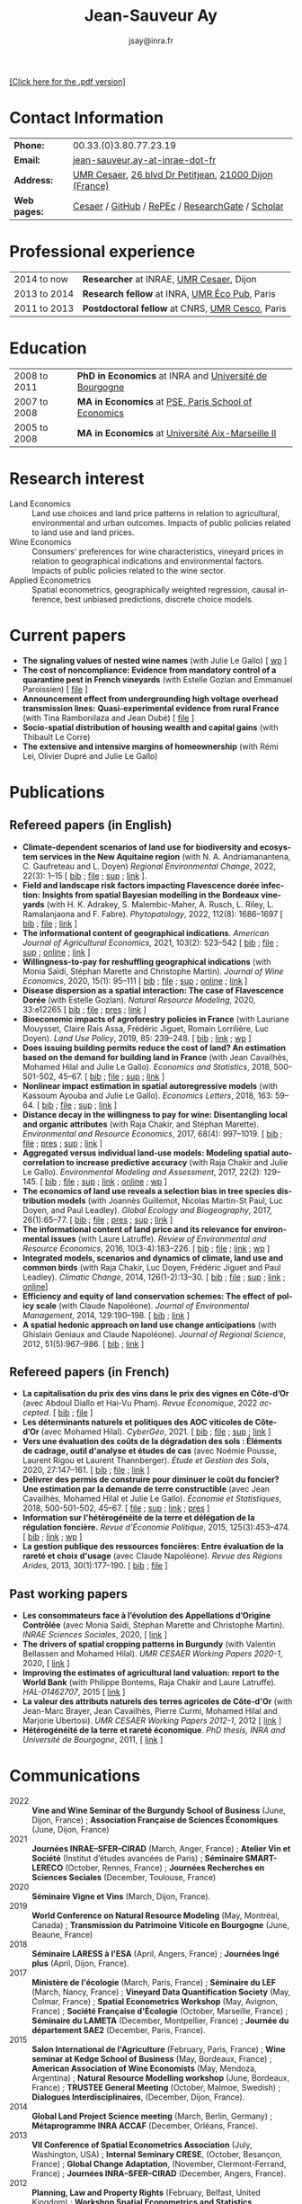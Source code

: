 #+TITLE:                Jean-Sauveur Ay
#+AUTHOR:               jsay@inra.fr
#+EXPORT_FILE_NAME: index
#+STARTUP:          fold
#+LaTeX_CLASS:      CuriVitae
#+OPTIONS:          LaTeX:t tags:nil num:nil H:5 toc:nil html-postamble:t
#+LANGUAGE:         en
#+STARTUP:          hideblocks
#+DRAWERS:          PROPERTIES BABEL HTML
:HTML:
#+HTML_HEAD: <link rel="stylesheet" type="text/css" href="style.css"/>
#+HTML_HEAD: <base target="_blank">
#+ATTR_HTML: :rules none
:END:

#+HTML: <a target="_blank" rel="noopener noreferrer" href="index.pdf">[Click here for the .pdf version]</a>

* Code for export                            :noexport:
** LaTeX

#+begin_src emacs-lisp :eval yes :results silent
(add-to-list 'org-latex-classes
	     '("CuriVitae"
	       "\\documentclass[11pt, a4paper]{./style}
                  [NO-DEFAULT-PACKAGES]
                  \\usepackage{natbib}
                  \\usepackage{comment, csquotes}
                  \\usepackage[adobe-utopia]{mathdesign}
                  \\let\\progstruct=\\texttt
                  \\newcommand{\\progexample}[1]{{\\ttfamily\\small #1}}"
	       ("\\titre{%s}"                 . "\\titre{%s}"    )
	       ("\\soustitre{%s}"             . "\\soustitre{%s}" )))
#+end_src

** HTML
*** tables

#+begin_src emacs-lisp :eval yes :results silent
(setq org-html-table-default-attributes
      '(:border "0" :cellspacing "0" :cellpadding "6" :rules "none" :frame "none"))
#+end_src

*** Postamble

#+begin_src emacs-lisp  :eval yes :results silent
(setq org-html-postamble-format
      '(("en"
	 "<p class=\"date\">Last modification: %T </p>\n <p class=\"date\">Generated by %c </p>
          <p class=\"date\">Css style file <a href=\"https://jsay.github.io/website/style.css\">here</a> (adapted from <a href=\"https://gongzhitaao.org/orgcss/org.css\">orgcss</a>)</p>")))
#+end_src

* README                                     :noexport:
  :PROPERTIES:
  :EXPORT_FILE_NAME: README
  :END:
** Use

   1. Modifications only made on the file =Main.org=
   2. The data are exported to =index.html= and =index.pdf= (see
      =/emacs-config/= repository)
   3. =style.css= and =style.cls= are custom templates for html and
      pdf export

* Contact Information

| *Phone:*     | 00.33.(0)3.80.77.23.19                                 |
| *Email:*     | [[mailto:jean-sauveur.ay@inrae.fr][jean-sauveur.ay-at-inrae-dot-fr]]                        |
| *Address:*   | [[https://www2.dijon.inrae.fr/cesaer/en/axis/][UMR Cesaer]], [[https://www.google.com/maps/?q%3D47.3097819,5.0644835][26 blvd Dr Petitjean]], [[https://www.google.com/maps/place/21000+Dijon/][21000 Dijon (France)]] |
| *Web pages:* | [[https://www2.dijon.inrae.fr/cesaer/membres/jean-sauveur-ay/][Cesaer]] / [[http://github.com/jsay/][GitHub]] / [[https://ideas.repec.org/e/pay77.html][RePEc]] / [[https://www.researchgate.net/profile/Jean_Sauveur_Ay][ResearchGate]] / [[https://scholar.google.fr/citations?user=arEwxlIAAAAJ&hl=fr][Scholar]]       |

* Professional experience

| 2014 to now  | *Researcher* at INRAE, [[https://www2.dijon.inrae.fr/cesaer/en/axis/][UMR Cesaer]], Dijon       |
| 2013 to 2014 | *Research fellow* at INRA, [[https://www6.versailles-grignon.inrae.fr/economie_publique_eng/][UMR Éco Pub]], Paris  |
| 2011 to 2013 | *Postdoctoral fellow* at CNRS, [[http://cesco.mnhn.fr/en][UMR Cesco]], Paris |

* Education

| 2008 to 2011 | *PhD in Economics* at INRA and [[http://en.u-bourgogne.fr/][Université de Bourgogne]] |
| 2007 to 2008 | *MA in Economics* at [[https://www.parisschoolofeconomics.eu/en/][PSE, Paris School of Economics]]    |
| 2005 to 2008 | *MA in Economics* at [[https://www.amse-aixmarseille.fr/en][Université Aix-Marseille II]]       |

* Research interest

  - Land Economics :: Land use choices and land price patterns in
    relation to agricultural, environmental and urban
    outcomes. Impacts of public policies related to land use and land
    prices.
  - Wine Economics :: Consumers' preferences for wine characteristics,
    vineyard prices in relation to geographical indications and
    environmental factors. Impacts of public policies related to the
    wine sector.
  - Applied Econometrics :: Spatial econometrics, geographically
    weighted regression, causal inference, best unbiased predictions,
    discrete choice models.

* Current papers

   - *The signaling values of nested wine names* (with Julie Le
     Gallo) [ [[https://wine-economics.org/wp-content/uploads/2021/05/AAWE_WP265.pdf][wp]] ] 
   - *The cost of noncompliance: Evidence from mandatory control of a
     quarantine pest in French vineyards* (with Estelle Gozlan and
     Emmanuel Paroissien) [ [[file:doc/RISCA-FILE.pdf][file]] ]
   - *Announcement effect from undergrounding high voltage overhead
     transmission lines:* *Quasi-experimental evidence from rural
     France* (with Tina Rambonilaza and Jean Dubé) [ [[file:doc/HVTOL-FILE.pdf][file]] ]
   - *Socio-spatial distribution of housing wealth and capital gains*
     (with Thibault Le Corre)
   - *The extensive and intensive margins of homeownership* (with Rémi
     Lei, Olivier Dupré and Julie Le Gallo)

* Publications
** Refereed papers (in English)

   - *Climate-dependent scenarios of land use for biodiversity and
     ecosystem services in the New Aquitaine region* (with
     N. A. Andriamanantena, C. Gaufreteau and L. Doyen) /Regional
     Environmental Change/, 2022, 22(3): 1--15 [ [[file:bib/MDFD.bib][bib]] ; [[file:doc/CDSA-FILE.pdf][file]] ; [[file:doc/CDSA-SUP.pdf][sup]] ;
     [[https://link.springer.com/article/10.1007/s10113-022-01964-6][link]] ].
   - *Field and landscape risk factors impacting Flavescence dorée
     infection:* *Insights from spatial Bayesian modelling in the
     Bordeaux vineyards* (with H. K. Adrakey, S. Malembic-Maher,
     A. Rusch, L. Riley, L. Ramalanjaona and
     F. Fabre). /Phytopatology/, 2022, 112(8): 1686--1697 [ [[file:bib/MDFD.bib][bib]] ; [[file:doc/MDFD-FILE.pdf][file]]
     ; [[https://apsjournals.apsnet.org/doi/10.1094/PHYTO-10-21-0449-R][link]] ]
   - *The informational content of geographical
     indications*. /American Journal of Agricultural Economics/, 2021,
     103(2): 523--542 [ [[file:bib/GEOIND.bib][bib]] ; [[file:doc/GEOIND-FILE.pdf][file]] ; [[file:doc/GEOIND-SUP.pdf][sup]] ; [[https://github.com/jsay/geoInd/][online]] ; [[https://onlinelibrary.wiley.com/doi/full/10.1111/ajae.12100][link]] ]
   - *Willingness-to-pay for reshuffling geographical indications*
     (with Monia Saïdi, Stéphan Marette and Christophe
     Martin). /Journal of Wine Economics/, 2020, 15(1): 95--111 [ [[file:bib/RFGI.bib][bib]]
     ; [[file:doc/RFGI-FILE.pdf][file]] ; [[file:doc/RFGI-SUP.pdf][sup]] ; [[https://github.com/jsay/reshufGI/][online]] ; [[https://www.cambridge.org/core/journals/journal-of-wine-economics/article/abs/willingnesstopay-for-reshuffling-geographical-indications/FD4DB1BCA54C1E204773BF861965BEBD][link]] ]
   - *Disease dispersion as a spatial interaction: The case of
     Flavescence Dorée* (with Estelle Gozlan). /Natural Resource
     Modeling/, 2020, 33:e12265 [ [[file:bib/SPFD.bib][bib]] ; [[file:doc/SPFD-FILE.pdf][file]] ; [[file:doc/SPFD-PRES.pdf][pres]] ; [[https://onlinelibrary.wiley.com/doi/full/10.1111/nrm.12265][link]] ]
   - *Bioeconomic impacts of agroforestry policies in France* (with
     Lauriane Mouysset, Claire Rais Assa, Frédéric Jiguet, Romain
     Lorrilière, Luc Doyen). /Land Use Policy/, 2019, 85: 239--248.  [
     [[file:bib/BIOFOR.bib][bib]] ; [[https://www.sciencedirect.com/science/article/abs/pii/S0264837718308160][link]] ;  [[http://cahiersdugretha.u-bordeaux4.fr/2017/2017-05.pdf][wp]] ]
   - *Does issuing building permits reduce the cost of land? An
     estimation based on the demand for building land in France* (with
     Jean Cavailhès, Mohamed Hilal and Julie Le Gallo). /Economics and
     Statistics/, 2018, 500-501-502, 45--67.  [ [[file:bib/PCPX.bib][bib]] ; [[file:doc/PCPX-FILE.pdf][file]] ; [[file:doc/PCPX-SUP.pdf][sup]] ;
     [[https://insee.fr/en/statistiques/3621981?sommaire=3622133][link]] ]
   - *Nonlinear impact estimation in spatial autoregressive models*
     (with Kassoum Ayouba and Julie Le Gallo). /Economics Letters/,
     2018, 163: 59--64. [ [[file:bib/NLSP.bib][bib]] ; [[file:doc/NLSP-FILE.pdf][file]] ; [[file:doc/NLSP-SUP.pdf][sup]] ; [[https://www.sciencedirect.com/science/article/pii/S0165176517304846][link]] ]
   - *Distance decay in the willingness to pay for wine: Disentangling
     local and organic attributes* (with Raja Chakir, and Stéphan
     Marette). /Environmental and Resource Economics/, 2017, 68(4):
     997--1019. [\nbsp{}[[file:bib/DWTP.bib][bib]] ; [[file:doc/DWTP-FILE.pdf][file]] ; [[file:doc/DWTP-PRES.pdf][pres]] ; [[file:doc/DWTP-SUP.pdf][sup]] ; [[https://link.springer.com/article/10.1007/s10640-016-0057-8][link]] ]
   - *Aggregated versus individual land-use models: Modeling spatial
     autocorrelation to increase predictive accuracy* (with Raja
     Chakir and Julie Le Gallo). /Environmental Modeling and
     Assessment/, 2017, 22(2): 129--145. [ [[file:bib/LUMP.bib][bib]] ; [[file:doc/LUMP-FILE.pdf][file]] ; [[file:doc/LUMP-SUP.pdf][sup]] ; [[https://link.springer.com/article/10.1007/s10666-016-9523-5][link]] ;
     [[https://github.com/jsay/spatial-pred-R][online]] ;  [[https://www6.versailles-grignon.inra.fr/economie_publique/Media/fichiers/Working-Papers/Working-Papers-2014/WP_2014_02][wp]] ]
   - *The economics of land use reveals a selection bias in tree
     species distribution models* (with Joannès Guillemot, Nicolas
     Martin-St Paul, Luc Doyen, and Paul Leadley). /Global Ecology and
     Biogeography/, 2017, 26(1):65--77. [ [[file:bib/NTSDM.bib][bib]] ; [[file:doc/NTSDM-FILE.pdf][file]] ; [[file:doc/NTSDM-PRES.pdf][pres]] ; [[file:doc/NTSDM-SUP.pdf][sup]] ;
     [[https://onlinelibrary.wiley.com/doi/abs/10.1111/geb.12514][link]] ]
   - *The informational content of land price and its relevance for
     environmental issues* (with Laure Latruffe). /Review of
     Environmental and Resource Economics/, 2016, 10(3-4):183--226. [
     [[file:bib/RLP.bib][bib]] ; [[file:doc/RLP-FILE.pdf][file]] ; [[https://www.nowpublishers.com/article/Details/IRERE-0086][link]] ; [[http://www.ceps.be/book/empirical-content-present-value-model-survey-instrumental-uses-farmland-prices.html][wp]] ]
   - *Integrated models, scenarios and dynamics of climate, land use
     and common birds* (with Raja Chakir, Luc Doyen, Frédéric Jiguet
     and Paul Leadley). /Climatic Change/, 2014, 126(1-2):13--30. [
     [[file:bib/CILE.bib][bib]] ; [[file:doc/CILE-FILE.pdf][file]] ; [[file:doc/CILE-SUP.pdf][sup]] ; [[https://link.springer.com/article/10.1007/s10584-014-1202-4][link]] ; [[https://mobilis-a4ac2.firebaseapp.com/index.html][online]]]
   - *Efficiency and equity of land conservation schemes: The effect
     of policy scale* (with Claude Napoléone). /Journal of
     Environmental Management/, 2014, 129:190--198. [ [[file:bib/EELC.bib][bib]] ; [[http://www.sciencedirect.com/science/article/pii/S0301479713004829][link]] ]
   - *A spatial hedonic approach on land use change anticipations*
     (with Ghislain Geniaux and Claude Napoléone). /Journal of
     Regional Science/, 2012, 51(5):967--986. [ [[file:bib/SPHED.bib][bib]] ; [[http://onlinelibrary.wiley.com/doi/10.1111/j.1467-9787.2011.00721.x/abstract][link]] ]

** Refereed papers (in French)

   - *La capitalisation du prix des vins dans le prix des vignes en
     Côte-d’Or* (avec Abdoul Diallo et Hai-Vu Pham). /Revue
     Économique/, 2022 /accepted/. [ [[file:bib/DNPA.bib][bib]] ; [[file:doc/VINPX-FILE.pdf][file]] ]
   - *Les déterminants naturels et politiques des AOC viticoles de
     Côte-d’Or* (avec Mohamed Hilal). /CyberGéo/, 2021. [ [[file:bib/DNPA.bib][bib]] ; [[file:doc/DNPA-FILE.pdf][file]] ;
     [[file:doc/DNPA-SUP.pdf][sup]] ; [[https://journals.openedition.org/cybergeo/36443][link]] ]
   - *Vers une évaluation des coûts de la dégradation des sols :
     Éléments de cadrage, outil d'analyse et études de cas* (avec
     Noémie Pousse, Laurent Rigou et Laurent Thannberger). /Étude et
     Gestion des Sols/, 2020, 27:147--161. [ [[file:bib/GPRF.bib][bib]] ; [[file:doc/ECOSOL-FILE.pdf][file]] ; [[https://www.afes.fr/publications/revue-etude-et-gestion-des-sols/volume-27-numero-1/][link]] ]
   - *Délivrer des permis de construire pour diminuer le coût du
     foncier? Une estimation par la demande de terre constructible*
     (avec Jean Cavailhès, Mohamed Hilal et Julie Le Gallo).
     /Économie et Statistiques/, 2018, 500-501-502, 45--67. [ [[file:doc/PCPXf-FILE.pdf][file]] ;
     [[file:doc/PCPX-SUP.pdf][sup]] ; [[https://insee.fr/fr/statistiques/3621977?sommaire=3622116][link]] ; [[file:doc/PCPXf-PRES.pdf][pres]] ]
   - *Information sur l'hétérogénéité de la terre et délégation de la
     régulation foncière.* /Revue d'Économie Politique/, 2015,
     125(3):453--474. [ [[file:bib/IFHT.bib][bib]] ; [[https://www.cairn.info/revue-d-economie-politique-2015-3-page-453.htm][link]] ; [[http://ideas.repec.org/p/ceo/wpaper/32.html][wp]] ]
   - *La gestion publique des ressources foncières: Entre évaluation
     de la rareté et choix d'usage* (avec Claude Napoléone). /Revue
     des Régions Arides/, 2013, 30(1):177--190. [ [[file:bib/GPRF.bib][bib]] ; [[https://www.researchgate.net/profile/Claude_Napoleone/publication/268075060_La_gestion_publique_des_ressources_foncieres_entre_evaluation_de_la_rarete_et_choix_d'usages/links/5460bdd20cf295b5616376de/La-gestion-publique-des-ressources-foncieres-entre-evaluation-de-la-rarete-et-choix-dusages.pdf][file]] ]

** Past working papers

   - *Les consommateurs face à l’évolution des Appellations d’Origine
     Contrôlée* (avec Monia Saïdi, Stéphan Marette and Christophe
     Martin). /INRAE Sciences Sociales/, 2020, [ [[https://ageconsearch.umn.edu/record/305806][link]] ]
   - *The drivers of spatial cropping patterns in Burgundy* (with
     Valentin Bellassen and Mohamed Hilal). /UMR CESAER Working Papers
     2020-1/, 2020, [ [[https://hal.inrae.fr/hal-02894116][link]] ]
   - *Improving the estimates of agricultural land valuation: report
     to the World Bank* (with Philippe Bontems, Raja Chakir and Laure
     Latruffe). /HAL-01462707/, 2015 [ [[https://hal.archives-ouvertes.fr/hal-01462707][link]] ] 
   - *La valeur des attributs naturels des terres agricoles de
     Côte-d'Or* (with Jean-Marc Brayer, Jean Cavailhès, Pierre Curmi,
     Mohamed Hilal and Marjorie Ubertosi). /UMR CESAER Working Papers
     2012-1/, 2012 [ [[http://ideas.repec.org/p/ceo/wpaper/33.html][link]] ]
   - *Hétérogénéité de la terre et rareté économique*. /PhD thesis,
     INRA and Université de Bourgogne/, 2011, [ [[http://tel.archives-ouvertes.fr/tel-00629142/en/][link]] ] 

* Communications

  - 2022 :: *Vine and Wine Seminar of the Burgundy School of Business*
    (June, Dijon, France) ; *Association Française de Sciences
    Économiques* (June, Dijon, France)
  - 2021 :: *Journées INRAE--SFER--CIRAD* (March, Anger, France) ;
    *Atelier Vin et Société* (Institut d’études avancées de Paris) ;
    *Séminaire SMART-LERECO* (October, Rennes, France) ; *Journées
    Recherches en Sciences Sociales* (December, Toulouse, France)
  - 2020 :: *Séminaire Vigne et Vins* (March, Dijon, France).
  - 2019 :: *World Conference on Natural Resource Modeling* (May,
    Montréal, Canada) ; *Transmission du Patrimoine Viticole en
    Bourgogne* (June, Beaune, France)
  - 2018 :: *Séminaire LARESS à l'ESA* (April, Angers, France) ;
    *Journées Ingé plus* (April, Dijon, France).
  - 2017 :: *Ministère de l'écologie* (March, Paris, France) ;
    *Séminaire du LEF* (March, Nancy, France) ; *Vineyard Data
    Quantification Society* (May, Colmar, France) ; *Spatial
    Econometrics Workshop* (May, Avignon, France) ; *Société Française
    d'Écologie* (October, Marseille, France) ; *Séminaire du LAMETA*
    (December, Montpellier, France) ; *Journée du département SAE2*
    (December, Paris, France).
  - 2015 :: *Salon International de l'Agriculture* (February, Paris,
    France) ; *Wine seminar at Kedge School of Business* (May,
    Bordeaux, France) ; *American Association of Wine Economists*
    (May, Mendoza, Argentina) ; *Natural Resource Modelling workshop*
    (June, Bordeaux, France) ; *TRUSTEE General Meeting* (October,
    Malmoe, Swedish) ; *Dialogues Interdisciplinaires*, (December,
    Dijon, France).
  - 2014 :: *Global Land Project Science meeting* (March, Berlin,
    Germany) ; *Métaprogramme INRA ACCAF* (December, Orléans, France).
  - 2013 :: *VII Conference of Spatial Econometrics Association*
    (July, Washington, USA) ; *Internal Seminary CRESE*, (October,
    Besançon, France) ; *Global Change Adaptation*, (November,
    Clermont-Ferrand, France) ; *Journées INRA--SFER--CIRAD*
    (December, Angers, France).
  - 2012 :: *Planning, Law and Property Rights* (February, Belfast,
    United Kingdom) ; *Workshop Spatial Econometrics and Statistics*
    (November, Avignon, France) ; *Journées INRA--SFER--CIRAD*
    (December, Toulouse, France).
  - 2010 :: *Internal Seminary Ecodéveloppement* (October, Avignon,
    France).
  - 2009 :: *EAAE Ph.D. Workshop* (September, Giessen, Germany) ;
    *Journées d'Étude des Sols* (May, Strasbourg, France).
  - 2008 :: *Journées INRA--SFER--CIRAD* (December, Lille, France).

* Other activities
** Research programs

   - [[https://ejpsoil.eu/soil-research/serena][SERENA]] (2022-2025) funded by EJP SOIL, European Joint Program
   - [[https://anr.fr/Project-ANR-21-CE03-0007][LOCUS]] (2022-2025) funded by ANR, /Agence Nationale de la
     Recherche/
   - [[https://www.ademe.fr/en/frontpage/][OMISEP]] (2022-2024) funded by /ADEME/, /Agence de la Transition
     Écologique/
   - [[http://www.ubfc.fr/pubprivlands/][PubPrivLands]] (2019-2021) funded by /Région Bourgogne
     Franche-Comté (ISIT-BFC)/
   - [[https://www.plan-deperissement-vigne.fr/travaux-de-recherche/programmes-de-recherche/risca][Risca]] (2019-2021) funded by /Plan National Dépérissement du
     Vignoble/
   - [[https://www.trustee-project.eu/][Trustee]] (2013-2017) funded by EU FP7, ERA-NET RURAGRI program
   - [[https://www.fondationbiodiversite.fr/en/][Mobilis]] (2012-2013) funded by FRB, /Fondation pour la Recherche
     sur la Biodiversité/
   - [[http://www.gessol.fr/content/integrer-la-valeur-epuratrice-de-sols-hydromorphes-dans-leur-usage-quelles-strategies-d-inte][EcoSolHydro]] (2011-2012) funded by ADEME and MEEDE, from GESSOL
     program

** Teaching experience

| *Course*       | *Place*                | *Hours* | *Formation* | *Period*           |
|----------------+------------------------+---------+-------------+--------------------|
| Land Economics | Univ. of Franche-Comté |       6 | Postgrad.   | 2023 (1 yrs)       |
| Econometrics   | SciencesPo Dijon       |   24/48 | Undergrad.  | 2018--2023 (5 yrs) |
| Economics      | SciencesPo Dijon       |      48 | Undergrad.  | 2016--2021 (5 yrs) |
| Econometrics   | AgroParisTech          |      24 | Postgrad.   | 2012--2017 (5 yrs) |
| Econometrics   | Univ. of Franche-Comté |      18 | Postgrad.   | 2012--2017 (5 yrs) |
| Microeconomics | Univ. of Burgundy      |      14 | Undergrad.  | 2010--2011 (1 yrs) |
|----------------+------------------------+---------+-------------+--------------------|

** Referee reports

#+LaTeX: \vspace{.5cm}

   Acta Oeconomica (1), Ecological Economics (2), Économie et
   Statistique (2), Économie Rurale (2), Environmental and Resource
   Economics (1), European Review of Agricultural Economics (3),
   International Journal of Geographical Information Science (1),
   International Journal of Strategic Property Management (1), Journal
   of Environmental Management (3), Plos One (1), Regional Studies
   (1), Review of Agricultural, Food and Environmental Studies (1),
   Revue Économique (1), Revue d'Économie Régionale et Urbaine (3),
   Spatial Economic Analysis (2), Spatial Statistics (1),
   Sustainability (1).

#+LaTeX: \vspace{.5cm}

** Miscellaneous

   - Consultant and Expert for INAO, the French National Institute of
     the Signs of Quality and Origin.
   - Consultant for Inter-Rhône, the professional organization of the
     wine producers and traders from Rhône Valley.
   - Member of the scientific committee of RNEST, a national network
     about the management of soil quality.
   - Expert in a scientific team about "Artificialized land and
     artificialization processes: determinants, impacts and levers for
     action" [ [[https://www.inrae.fr/actualites/sols-artificialises-processus-dartificialisation-sols][website]] ].
   - Member of the scientific committee of the Workshop on Spatial
     Econometrics and Statistics.
   - Family activities: [[https://distillerie-mazy.fr/][Distillerie Mazy]] in Burgundy and [[https://www.gigondas-vin.com/vigneron/domaine-raspail-ay/][Domaine
     Raspail-Ay]] in Rhône Valley.

* Credits                                    :noexport:
# now directly put in html-postamble, kept for memory

  Last modification: {{{time(%Y-%m-%d)}}}

  [[https://www.gnu.org/software/emacs/][Emacs]] src_emacs-lisp[:results raw]{(substring emacs-version)},
  [[https://orgmode.org][org-mode]] src_emacs-lisp[:results raw]{(org-version)}

  CSS file here, adapted from [[https://github.com/gongzhitaao/orgcss/blob/master/org.css][orgcss]]

